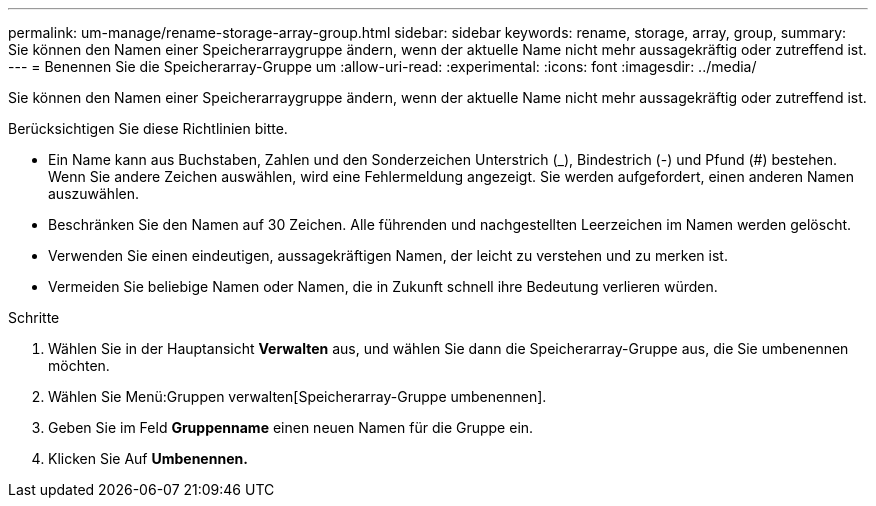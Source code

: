 ---
permalink: um-manage/rename-storage-array-group.html 
sidebar: sidebar 
keywords: rename, storage, array, group, 
summary: Sie können den Namen einer Speicherarraygruppe ändern, wenn der aktuelle Name nicht mehr aussagekräftig oder zutreffend ist. 
---
= Benennen Sie die Speicherarray-Gruppe um
:allow-uri-read: 
:experimental: 
:icons: font
:imagesdir: ../media/


[role="lead"]
Sie können den Namen einer Speicherarraygruppe ändern, wenn der aktuelle Name nicht mehr aussagekräftig oder zutreffend ist.

Berücksichtigen Sie diese Richtlinien bitte.

* Ein Name kann aus Buchstaben, Zahlen und den Sonderzeichen Unterstrich (_), Bindestrich (-) und Pfund (#) bestehen. Wenn Sie andere Zeichen auswählen, wird eine Fehlermeldung angezeigt. Sie werden aufgefordert, einen anderen Namen auszuwählen.
* Beschränken Sie den Namen auf 30 Zeichen. Alle führenden und nachgestellten Leerzeichen im Namen werden gelöscht.
* Verwenden Sie einen eindeutigen, aussagekräftigen Namen, der leicht zu verstehen und zu merken ist.
* Vermeiden Sie beliebige Namen oder Namen, die in Zukunft schnell ihre Bedeutung verlieren würden.


.Schritte
. Wählen Sie in der Hauptansicht *Verwalten* aus, und wählen Sie dann die Speicherarray-Gruppe aus, die Sie umbenennen möchten.
. Wählen Sie Menü:Gruppen verwalten[Speicherarray-Gruppe umbenennen].
. Geben Sie im Feld *Gruppenname* einen neuen Namen für die Gruppe ein.
. Klicken Sie Auf *Umbenennen.*

